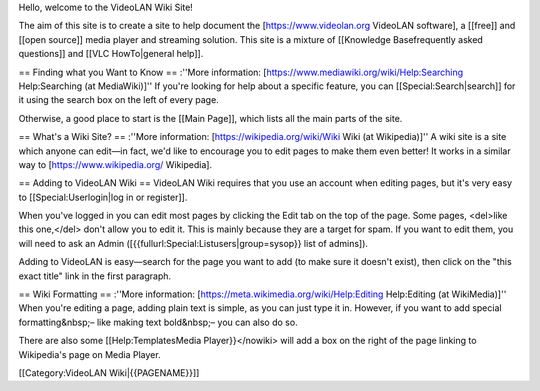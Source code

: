 Hello, welcome to the VideoLAN Wiki Site!

The aim of this site is to create a site to help document the
[https://www.videolan.org VideoLAN software], a [[free]] and [[open
source]] media player and streaming solution. This site is a mixture of
[[Knowledge Basefrequently asked questions]] and [[VLC HowTo|general
help]].

== Finding what you Want to Know == :''More information:
[https://www.mediawiki.org/wiki/Help:Searching Help:Searching (at
MediaWiki)]'' If you're looking for help about a specific feature, you
can [[Special:Search|search]] for it using the search box on the left of
every page.

Otherwise, a good place to start is the [[Main Page]], which lists all
the main parts of the site.

== What's a Wiki Site? == :''More information:
[https://wikipedia.org/wiki/Wiki Wiki (at Wikipedia)]'' A wiki site is a
site which anyone can edit—in fact, we'd like to encourage you to edit
pages to make them even better! It works in a similar way to
[https://www.wikipedia.org/ Wikipedia].

== Adding to VideoLAN Wiki == VideoLAN Wiki requires that you use an
account when editing pages, but it's very easy to
[[Special:Userlogin|log in or register]].

When you've logged in you can edit most pages by clicking the Edit tab
on the top of the page. Some pages, <del>like this one,</del> don't
allow you to edit it. This is mainly because they are a target for spam.
If you want to edit them, you will need to ask an Admin
([{{fullurl:Special:Listusers|group=sysop}} list of admins]).

Adding to VideoLAN is easy—search for the page you want to add (to make
sure it doesn't exist), then click on the "this exact title" link in the
first paragraph.

== Wiki Formatting == :''More information:
[https://meta.wikimedia.org/wiki/Help:Editing Help:Editing (at
WikiMedia)]'' When you're editing a page, adding plain text is simple,
as you can just type it in. However, if you want to add special
formatting&nbsp;– like making text bold&nbsp;– you can also do so.

There are also some [[Help:TemplatesMedia Player}}</nowiki> will add a
box on the right of the page linking to Wikipedia's page on Media
Player.

[[Category:VideoLAN Wiki|{{PAGENAME}}]]
